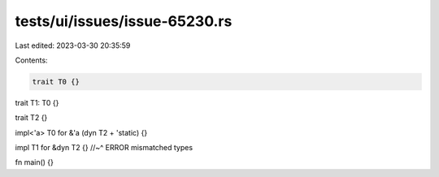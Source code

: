 tests/ui/issues/issue-65230.rs
==============================

Last edited: 2023-03-30 20:35:59

Contents:

.. code-block:: rs

    trait T0 {}
trait T1: T0 {}

trait T2 {}

impl<'a> T0 for &'a (dyn T2 + 'static) {}

impl T1 for &dyn T2 {}
//~^ ERROR mismatched types

fn main() {}


